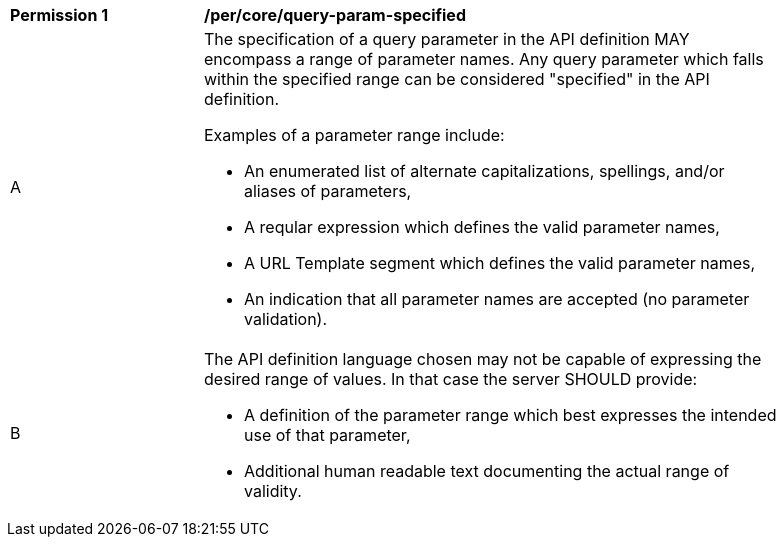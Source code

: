 [[per_core-query-param-specified]]
[width="90%",cols="2,6a"]
|===
^|*Permission {counter:per-id}* |*/per/core/query-param-specified*
^|A |The specification of a query parameter in the API definition MAY encompass a [underline]#range# of parameter names. Any query parameter which falls within the specified range can be considered "specified" in the API definition.

Examples of a parameter range include:

* An enumerated list of alternate capitalizations, spellings, and/or aliases of parameters,
* A reqular expression which defines the valid parameter names,
* A URL Template segment which defines the valid parameter names,
* An indication that all parameter names are accepted (no parameter validation).
^|B |The API definition language chosen may not be capable of expressing the desired range of values. In that case the server SHOULD provide:

* A definition of the parameter range which best expresses the intended use of that parameter,
* Additional human readable text documenting the actual range of validity.  
|===
